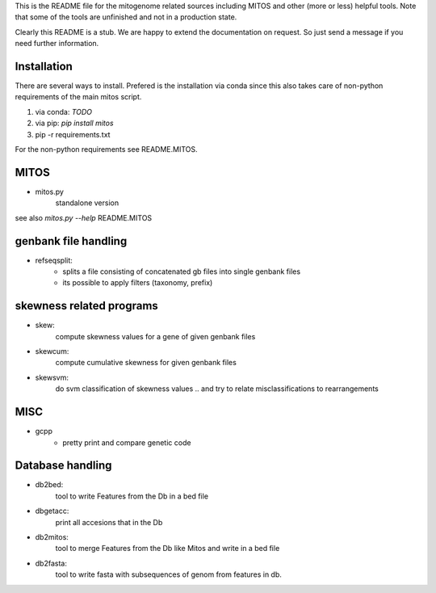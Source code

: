 This is the README file for the mitogenome related sources including MITOS and 
other (more or less) helpful tools. Note that some of the tools are unfinished 
and not in a production state. 

Clearly this README is a stub. We are happy to extend the documentation 
on request. So just send a message if you need further information. 

Installation
============

There are several ways to install. Prefered is the installation via conda
since this also takes care of non-python requirements of the main mitos script.

1. via conda: `TODO`
2. via pip: `pip install mitos`
3. pip -r requirements.txt

For the non-python requirements see README.MITOS.

MITOS
=====

* mitos.py
	standalone version 

see also `mitos.py --help` README.MITOS 


genbank file handling
=====================

* refseqsplit:
    - splits a file consisting of concatenated gb files into single genbank files
    - its possible to apply filters (taxonomy, prefix) 


skewness related programs
=========================

* skew:
	compute skewness values for a gene of given genbank files
* skewcum:
	compute cumulative skewness for given genbank files
* skewsvm:
	do svm classification of skewness values .. and try to relate misclassifications to rearrangements

MISC
====

* gcpp
	- pretty print and compare genetic code

Database handling
=================

* db2bed:
	tool to write Features from the Db in a bed file

* dbgetacc:
	print all accesions that in the Db

* db2mitos:
	tool to merge Features from the Db like Mitos and write in a bed file

* db2fasta:
	tool to write fasta with subsequences of genom from features in db.



